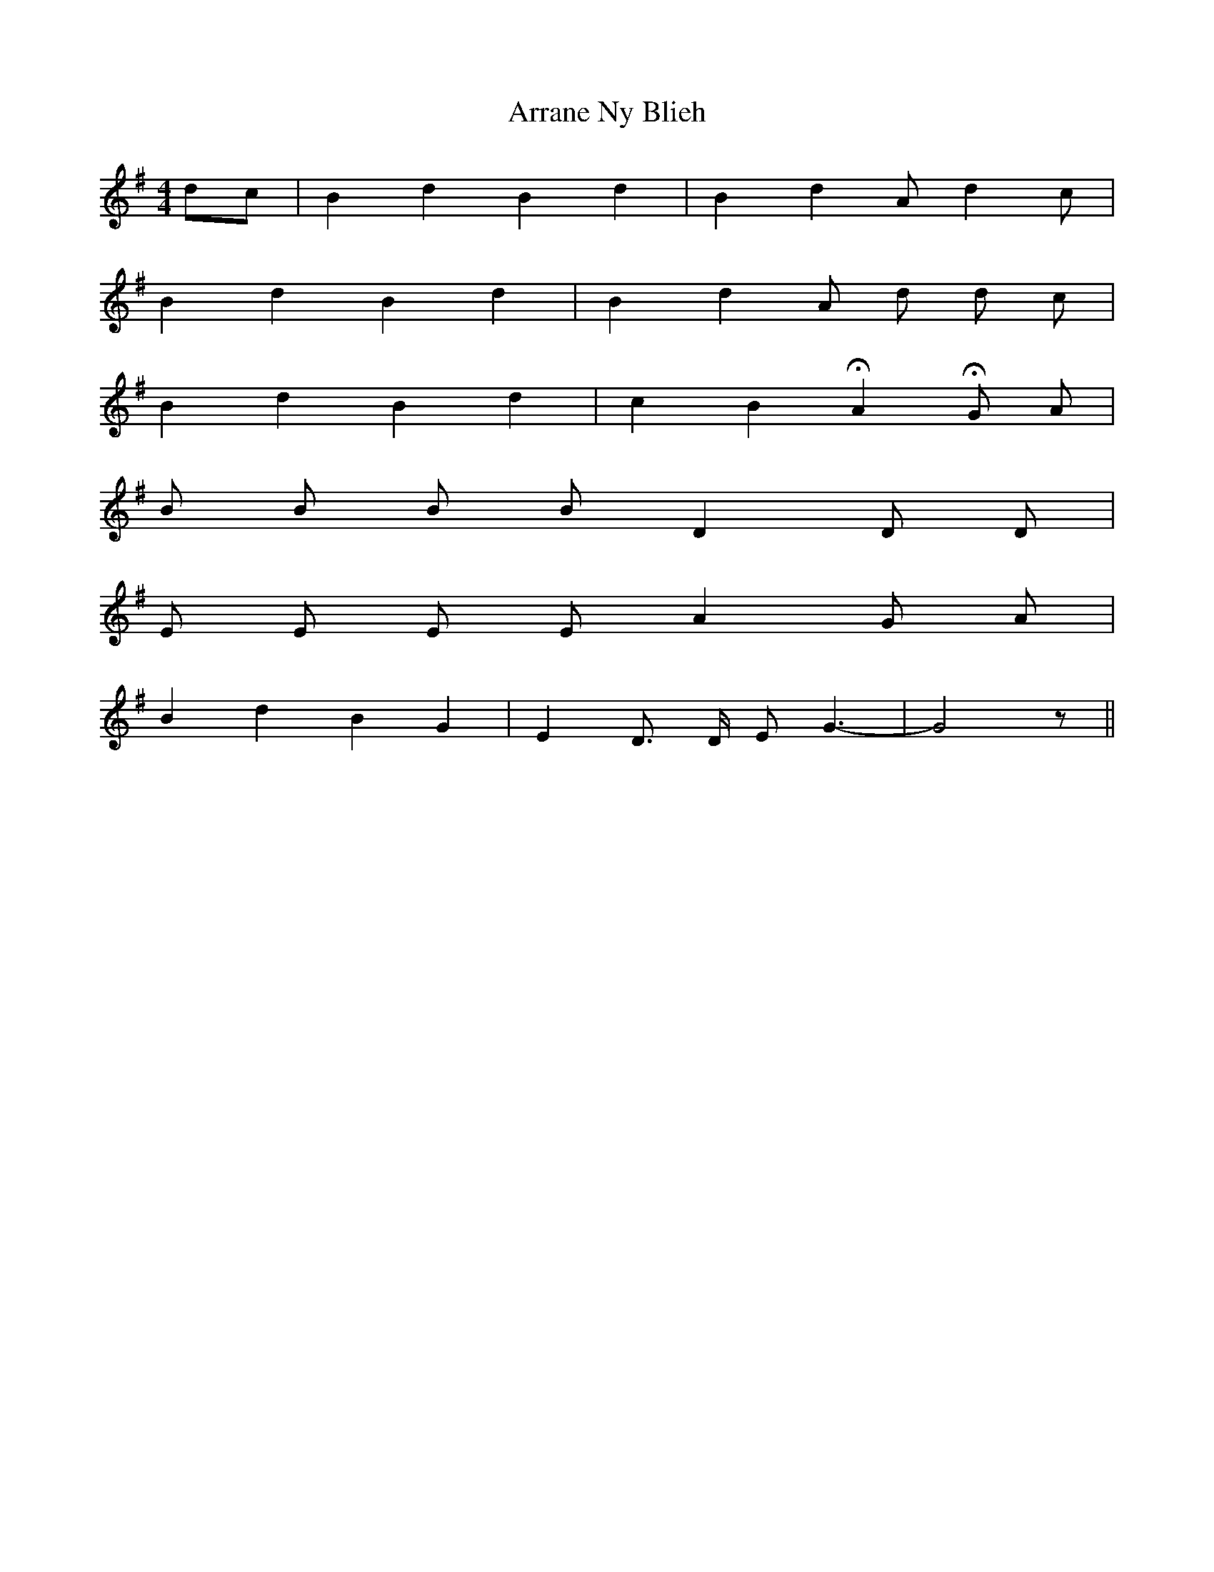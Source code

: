 X: 1933
T: Arrane Ny Blieh
R: reel
M: 4/4
K: Gmajor
dc|B2d2B2d2|B2d2Ad2c|
B2d2B2d2|B2d2A d d c|
B2d2B2d2|c2B2HA2HG A|
B B B B D2 D D|
E E E E A2 G A|
B2d2B2G2|E2D3/2 D/ E G3-|G4z||

